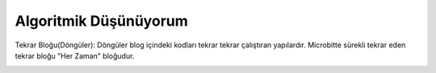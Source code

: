 Algoritmik Düşünüyorum
======================

Tekrar Bloğu(Döngüler):
Döngüler blog içindeki kodları tekrar tekrar çalıştıran yapılardır. Microbitte sürekli tekrar eden tekrar bloğu "Her Zaman" bloğudur.

.. image:: /_static/images/microbit-programlama-tekrar.png
	:width: 600
  	:alt: Alternative text

.. raw:: pdf

   PageBreak
